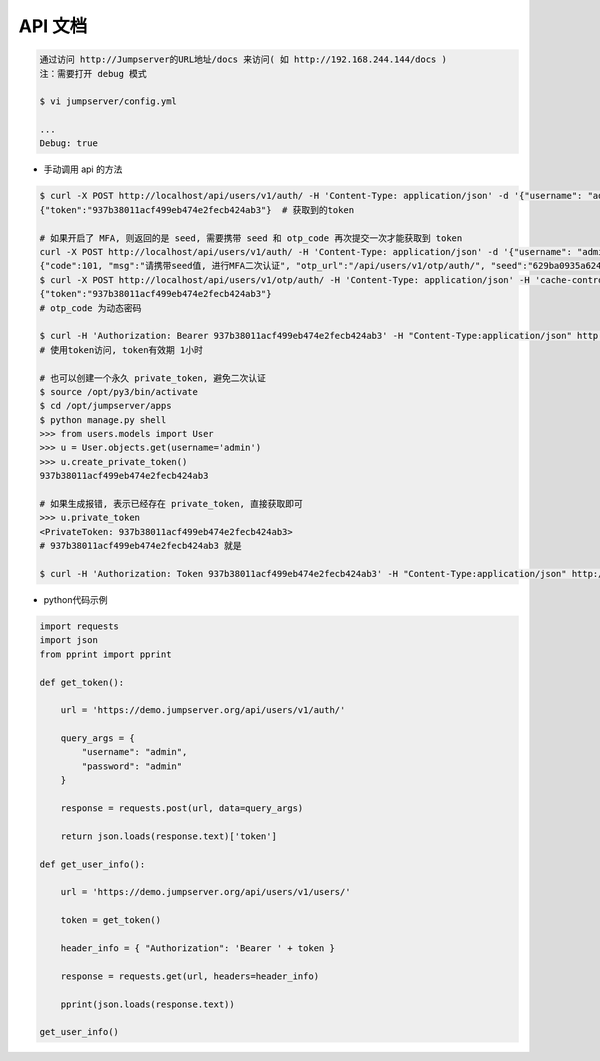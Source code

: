 API 文档
==========================

.. code-block:: shell

    通过访问 http://Jumpserver的URL地址/docs 来访问( 如 http://192.168.244.144/docs )
    注：需要打开 debug 模式

    $ vi jumpserver/config.yml

    ...
    Debug: true


- 手动调用 api 的方法

.. code-block:: shell

    $ curl -X POST http://localhost/api/users/v1/auth/ -H 'Content-Type: application/json' -d '{"username": "admin", "password": "admin"}'  # 获取token
    {"token":"937b38011acf499eb474e2fecb424ab3"}  # 获取到的token

    # 如果开启了 MFA, 则返回的是 seed, 需要携带 seed 和 otp_code 再次提交一次才能获取到 token
    curl -X POST http://localhost/api/users/v1/auth/ -H 'Content-Type: application/json' -d '{"username": "admin", "password": "admin"}'
    {"code":101, "msg":"请携带seed值, 进行MFA二次认证", "otp_url":"/api/users/v1/otp/auth/", "seed":"629ba0935a624bd9b21e31c19e0cc8cb"}
    $ curl -X POST http://localhost/api/users/v1/otp/auth/ -H 'Content-Type: application/json' -H 'cache-control: no-cache' -d '{"seed": "629ba0935a624bd9b21e31c19e0cc8cb", "otp_code": "202123"}'
    {"token":"937b38011acf499eb474e2fecb424ab3"}
    # otp_code 为动态密码

    $ curl -H 'Authorization: Bearer 937b38011acf499eb474e2fecb424ab3' -H "Content-Type:application/json" http://localhost/api/users/v1/users/
    # 使用token访问, token有效期 1小时

    # 也可以创建一个永久 private_token, 避免二次认证
    $ source /opt/py3/bin/activate
    $ cd /opt/jumpserver/apps
    $ python manage.py shell
    >>> from users.models import User
    >>> u = User.objects.get(username='admin')
    >>> u.create_private_token()
    937b38011acf499eb474e2fecb424ab3

    # 如果生成报错, 表示已经存在 private_token, 直接获取即可
    >>> u.private_token
    <PrivateToken: 937b38011acf499eb474e2fecb424ab3>
    # 937b38011acf499eb474e2fecb424ab3 就是

    $ curl -H 'Authorization: Token 937b38011acf499eb474e2fecb424ab3' -H "Content-Type:application/json" http://localhost/api/users/v1/users/

- python代码示例

.. code-block:: python

    import requests
    import json
    from pprint import pprint

    def get_token():

        url = 'https://demo.jumpserver.org/api/users/v1/auth/'

        query_args = {
            "username": "admin",
            "password": "admin"
        }

        response = requests.post(url, data=query_args)

        return json.loads(response.text)['token']

    def get_user_info():

        url = 'https://demo.jumpserver.org/api/users/v1/users/'

        token = get_token()

        header_info = { "Authorization": 'Bearer ' + token }

        response = requests.get(url, headers=header_info)

        pprint(json.loads(response.text))

    get_user_info()
